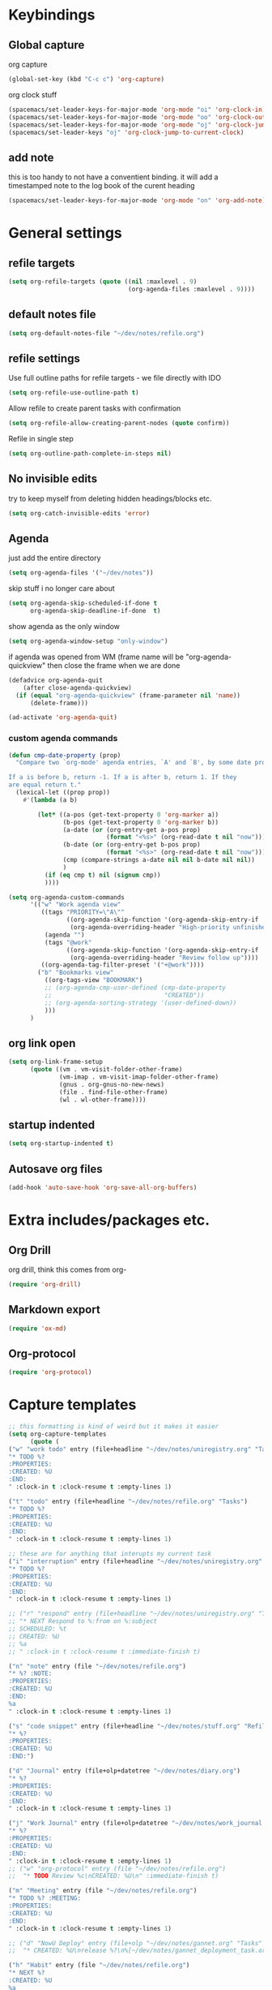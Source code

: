 #+PROPERTY: header-args :tangle yes

* Keybindings
** Global capture
   org capture
#+BEGIN_SRC emacs-lisp
  (global-set-key (kbd "C-c c") 'org-capture)
#+END_SRC

org clock stuff
#+BEGIN_SRC emacs-lisp
  (spacemacs/set-leader-keys-for-major-mode 'org-mode "oi" 'org-clock-in)
  (spacemacs/set-leader-keys-for-major-mode 'org-mode "oo" 'org-clock-out)
  (spacemacs/set-leader-keys-for-major-mode 'org-mode "oj" 'org-clock-jump-to-current-clock)
  (spacemacs/set-leader-keys "oj" 'org-clock-jump-to-current-clock)
#+END_SRC

** add note
   this is too handy to not have a conventient binding. it will add a
   timestamped note to the log book of the curent heading
#+BEGIN_SRC emacs-lisp
  (spacemacs/set-leader-keys-for-major-mode 'org-mode "on" 'org-add-note)
#+END_SRC
* General settings
** refile targets
#+BEGIN_SRC emacs-lisp
(setq org-refile-targets (quote ((nil :maxlevel . 9)
                                 (org-agenda-files :maxlevel . 9))))
#+END_SRC
** default notes file
#+BEGIN_SRC emacs-lisp
  (setq org-default-notes-file "~/dev/notes/refile.org")
#+END_SRC
** refile settings
Use full outline paths for refile targets - we file directly with IDO
#+BEGIN_SRC emacs-lisp
(setq org-refile-use-outline-path t)
#+END_SRC

Allow refile to create parent tasks with confirmation
#+BEGIN_SRC emacs-lisp
(setq org-refile-allow-creating-parent-nodes (quote confirm))
#+END_SRC

Refile in single step
#+BEGIN_SRC emacs-lisp
(setq org-outline-path-complete-in-steps nil)
#+END_SRC

** No invisible edits
try to keep myself from deleting hidden headings/blocks etc.
#+BEGIN_SRC emacs-lisp
  (setq org-catch-invisible-edits 'error)
#+END_SRC

** Agenda
just add the entire directory
#+BEGIN_SRC emacs-lisp
  (setq org-agenda-files '("~/dev/notes"))
#+END_SRC

skip stuff i no longer care about
#+BEGIN_SRC emacs-lisp
(setq org-agenda-skip-scheduled-if-done t
      org-agenda-skip-deadline-if-done  t)
#+END_SRC

show agenda as the only window
#+BEGIN_SRC emacs-lisp
(setq org-agenda-window-setup "only-window")
#+END_SRC

if agenda was opened from WM (frame name will be "org-agenda-quickview"
then close the frame when we are done
#+BEGIN_SRC emacs-lisp
(defadvice org-agenda-quit
    (after close-agenda-quickview)
  (if (equal "org-agenda-quickview" (frame-parameter nil 'name))
      (delete-frame)))

(ad-activate 'org-agenda-quit)
#+END_SRC

*** custom agenda commands
#+BEGIN_SRC emacs-lisp
  (defun cmp-date-property (prop)
    "Compare two `org-mode' agenda entries, `A' and `B', by some date property.

  If a is before b, return -1. If a is after b, return 1. If they
  are equal return t."
    (lexical-let ((prop prop))
      #'(lambda (a b)

          (let* ((a-pos (get-text-property 0 'org-marker a))
                 (b-pos (get-text-property 0 'org-marker b))
                 (a-date (or (org-entry-get a-pos prop)
                             (format "<%s>" (org-read-date t nil "now"))))
                 (b-date (or (org-entry-get b-pos prop)
                             (format "<%s>" (org-read-date t nil "now"))))
                 (cmp (compare-strings a-date nil nil b-date nil nil))
                 )
            (if (eq cmp t) nil (signum cmp))
            ))))

  (setq org-agenda-custom-commands
        '(("w" "Work agenda view"
           ((tags "PRIORITY=\"A\""
                  ((org-agenda-skip-function '(org-agenda-skip-entry-if 'todo 'done))
                   (org-agenda-overriding-header "High-priority unfinished tasks:")))
            (agenda "")
            (tags "@work"
                  ((org-agenda-skip-function '(org-agenda-skip-entry-if 'nottodo '("IN_REVIEW")))
                   (org-agenda-overriding-header "Review follow up"))))
           ((org-agenda-tag-filter-preset '("+@work"))))
          ("b" "Bookmarks view"
            ((org-tags-view "BOOKMARK")
            ;; (org-agenda-cmp-user-defined (cmp-date-property
            ;;                               "CREATED"))
            ;; (org-agenda-sorting-strategy '(user-defined-down))
            )))
        )
#+END_SRC

#+RESULTS:
| w | Work agenda view | ((tags PRIORITY="A" ((org-agenda-skip-function (quote (org-agenda-skip-entry-if (quote todo) (quote done)))) (org-agenda-overriding-header High-priority unfinished tasks:))) (agenda ) (tags @work ((org-agenda-skip-function (quote (org-agenda-skip-entry-if (quote nottodo) (quote (IN_REVIEW))))) (org-agenda-overriding-header Review follow up)))) | ((org-agenda-tag-filter-preset (quote (+@work)))) |
| b | Bookmarks view   | ((org-tags-view BOOKMARK) (org-agenda-sorting-strategy (quote (user-defined-down))))                                                                                                                                                                                                                                                                      |                                                   |

** org link open
#+BEGIN_SRC emacs-lisp
  (setq org-link-frame-setup
        (quote ((vm . vm-visit-folder-other-frame)
                (vm-imap . vm-visit-imap-folder-other-frame)
                (gnus . org-gnus-no-new-news)
                (file . find-file-other-frame)
                (wl . wl-other-frame))))
#+END_SRC
** startup indented
#+BEGIN_SRC emacs-lisp
  (setq org-startup-indented t)
#+END_SRC
** Autosave org files
#+BEGIN_SRC emacs-lisp
(add-hook 'auto-save-hook 'org-save-all-org-buffers)
#+END_SRC
* Extra includes/packages etc.
** Org Drill
org drill, think this comes from org-
#+BEGIN_SRC emacs-lisp :tangle no
(require 'org-drill)
#+END_SRC
** Markdown export
#+BEGIN_SRC emacs-lisp
(require 'ox-md)
#+END_SRC
** Org-protocol
#+BEGIN_SRC emacs-lisp
(require 'org-protocol)
#+END_SRC
* Capture templates
#+BEGIN_SRC emacs-lisp
  ;; this formatting is kind of weird but it makes it easier
  (setq org-capture-templates
        (quote (
  ("w" "work todo" entry (file+headline "~/dev/notes/uniregistry.org" "Tasks")
  "* TODO %?
  :PROPERTIES:
  :CREATED: %U
  :END:
  " :clock-in t :clock-resume t :empty-lines 1)

  ("t" "todo" entry (file+headline "~/dev/notes/refile.org" "Tasks")
  "* TODO %?
  :PROPERTIES:
  :CREATED: %U
  :END:
  " :clock-in t :clock-resume t :empty-lines 1)

  ;; these are for anything that interupts my current task
  ("i" "interruption" entry (file+headline "~/dev/notes/uniregistry.org" "Interuptions")
  "* TODO %?
  :PROPERTIES:
  :CREATED: %U
  :END:
  " :clock-in t :clock-resume t :empty-lines 1)

  ;; ("r" "respond" entry (file+headline "~/dev/notes/uniregistry.org" "Tasks")
  ;; "* NEXT Respond to %:from on %:subject
  ;; SCHEDULED: %t
  ;; CREATED: %U
  ;; %a
  ;; " :clock-in t :clock-resume t :immediate-finish t)

  ("n" "note" entry (file "~/dev/notes/refile.org")
  "* %? :NOTE:
  :PROPERTIES:
  :CREATED: %U
  :END:
  %a
  " :clock-in t :clock-resume t :empty-lines 1)

  ("s" "code snippet" entry (file+headline "~/dev/notes/stuff.org" "Refile")
  "* %?
  :PROPERTIES:
  :CREATED: %U
  :END:")

  ("d" "Journal" entry (file+olp+datetree "~/dev/notes/diary.org")
  "* %?
  :PROPERTIES:
  :CREATED: %U
  :END:
  " :clock-in t :clock-resume t :empty-lines 1)

  ("j" "Work Journal" entry (file+olp+datetree "~/dev/notes/work_journal.org")
  "* %?
  :PROPERTIES:
  :CREATED: %U
  :END:
  " :clock-in t :clock-resume t :empty-lines 1)
  ;; ("w" "org-protocol" entry (file "~/dev/notes/refile.org")
  ;;  "* TODO Review %c\nCREATED: %U\n" :immediate-finish t)

  ("m" "Meeting" entry (file "~/dev/notes/refile.org")
  "* TODO %? :MEETING:
  :PROPERTIES:
  :CREATED: %U
  :END:
  " :clock-in t :clock-resume t :empty-lines 1)

  ;; ("d" "NowU Deploy" entry (file+olp "~/dev/notes/gannet.org" "Tasks" "Deploy")
  ;;  "* CREATED: %U\nrelease %?\n%[~/dev/notes/gannet_deployment_task.org]" :clock-in t :clock-resume t)

  ("h" "Habit" entry (file "~/dev/notes/refile.org")
  "* NEXT %?
  :CREATED: %U
  %a
  SCHEDULED: %(format-time-string \"<%Y-%m-%d %a .+1d/3d>\")
  :PROPERTIES:
  :STYLE: habit
  :REPEAT_TO_STATE: NEXT
  :END:
  ")

  ("b" "Link from browser" entry (file+headline "~/dev/notes/bookmarks.org" "Refile")
  "* TODO %? %:description %^g
  :PROPERTIES:
  :CREATED: %U
  :SOURCE: %:link
  :END:
  %:link

  %i

  " :clock-in t :clock-resume t)

  )))
#+END_SRC

#+RESULTS:
| w | work todo | entry | (file+headline ~/dev/notes/uniregistry.org Tasks) | * TODO %? |

* Capture settings
  test 1
  from here https://fuco1.github.io/2017-09-02-Maximize-the-org-capture-buffer.html
  #+BEGIN_SRC emacs-lisp :tangle no
    (defvar my-org-capture-before-config nil
      "Window configuration before `org-capture'.")

    (defadvice org-capture (before save-config activate)
      "Save the window configuration before `org-capture'."
      (setq my-org-capture-before-config (current-window-configuration)))

    (add-hook 'org-capture-mode-hook 'delete-other-windows)

    (defun my-org-capture-cleanup ()
      "Clean up the frame created while capturing via org-protocol."
      ;; In case we run capture from emacs itself and not an external app,
      ;; we want to restore the old window config
      (when my-org-capture-before-config
        (set-window-configuration my-org-capture-before-config))
      (-when-let ((&alist 'name name) (frame-parameters))
        (when (equal name "org-protocol-capture")
          (delete-frame))))

    (add-hook 'org-capture-after-finalize-hook 'my-org-capture-cleanup)
  #+END_SRC

  #+BEGIN_SRC emacs-lisp :tangle no
    (defadvice org-switch-to-buffer-other-window
        (after supress-window-splitting activate)
      "Delete the extra window if we're in a capture frame"
      (if (equal "org-protocol-capture" (frame-parameter nil 'name))
          (delete-other-windows)))
  #+END_SRC

  my simpler version that seems to actually work
  #+BEGIN_SRC emacs-lisp
    (defadvice org-switch-to-buffer-other-window
        (after supress-window-splitting activate)
      "Delete the extra window if we're in a capture frame"
      (if (equal "org-protocol-capture" (frame-parameter nil 'name))
          (delete-other-windows)))

    (defun tosh/post-capture ()
      (if (equal "org-protocol-capture" (frame-parameter nil 'name))
          (delete-frame)))

    (add-hook 'org-capture-after-finalize-hook 'tosh/post-capture)
  #+END_SRC
* Todos
** states
#+BEGIN_SRC emacs-lisp
  (setq org-todo-keywords '((sequence "TODO(t)" "NEXT(n)" "IN_REVIEW(r!)" "MEETING" "WAITING" "|" "DONE(d!)" "HOLD" "CANCELLED(c@)")))
#+END_SRC
** colors  
#+BEGIN_SRC emacs-lisp :tangle no
  (setq org-todo-keyword-faces
        (quote (("TODO" :foreground "red" :weight bold)
                ("NEXT" :foreground "blue" :weight bold)
                ("IN_REVIEW" :foreground "white" :background "red" :weight bold)
                ("WAITING" :foreground "orange" :weight bold)
                ("DONE" :foreground "forest green" :weight bold)
                ("HOLD" :foreground "magenta" :weight bold)
                ("CANCELLED" :foreground "forest green" :weight bold)
                ("MEETING" :foreground "forest green" :weight bold))))
#+END_SRC
 
* Clocking
** Change tasks to NEXT when clocking in
Function
#+BEGIN_SRC emacs-lisp
(defun bh/clock-in-to-next (kw)
  "Switch a task from TODO to NEXT when clocking in.
Skips capture tasks, projects, and subprojects.
Switch projects and subprojects from NEXT back to TODO"
  (when (not (and (boundp 'org-capture-mode) org-capture-mode))
    "NEXT"))
#+END_SRC

#+BEGIN_SRC emacs-lisp
(setq org-clock-in-switch-to-state 'bh/clock-in-to-next)
#+END_SRC
** Drawers
Separate drawers for clocking and logs
#+BEGIN_SRC emacs-lisp
(setq org-drawers (quote ("PROPERTIES" "LOGBOOK")))
#+END_SRC

Save clock data and state changes and notes in the LOGBOOK drawer
#+BEGIN_SRC emacs-lisp
(setq org-clock-into-drawer t)
#+END_SRC
** log into drawer
#+BEGIN_SRC emacs-lisp
(setq org-log-into-drawer "LOGBOOK")
#+END_SRC
** Create unique IDs for tasks when linking
The following setting creates a unique task ID for the heading in the
=PROPERTY= drawer when I use =C-c l=.  This allows me to move the task
around arbitrarily in my org files and the link to it still works.

#+begin_src emacs-lisp
  (require 'org-id)
  (setq org-id-link-to-org-use-id 'create-if-interactive-and-no-custom-id)
#+end_src
** Always use hours
   days are dumb
   #+BEGIN_SRC emacs-lisp
   (setq org-duration-format 'h:mm)
   #+END_SRC
* Babel
#+BEGIN_SRC emacs-lisp
  (org-babel-do-load-languages
   'org-babel-load-languages
   '((emacs-lisp . t)
     (shell . t)
     ;; (ditaa . t)
     (python . t)
     (http . t)
     (ipython . t)
     (dot . t)
     (sql . t)))
  (setq org-src-fontify-natively t)
  (setq org-src-tab-acts-natively nil)
  (setq org-confirm-babel-evaluate nil)
  (setq org-src-window-setup 'other-frame)
#+END_SRC
* Export settings
#+BEGIN_SRC emacs-lisp
(setq org-html-htmlize-output-type 'css)
#+END_SRC
* Bookmark stuff
#+BEGIN_SRC emacs-lisp :tangle no
  (defun tl/bookmark-search (search)
    (let ((search-tags (split-string search)) (res '(and (todo))))
      (--map (list (org-element-property :raw-value it)
                   (org-element-property :SOURCE it))
             (org-ql "~/dev/notes/bookmarks.org"
               ;; (and (todo)
               ;;      (tags search))))))
                 ;; (and (let (s) (--each search-tags (setq s (cons `(tags ,it) s))) s))))))

                 (eval (dolist (search-str search-tags res)
                         (print search-tags)
                         (setq res (append res `((tags ,search-str))))))))))

    ;; (print (tl/bookmark-search "test"))

    ;; (defun tl/build-and (search-tags)
    ;;   (let (res '(and (todo)))
    ;;     (dolist (search-str search-tags res)
    ;;       (setq res (append res `((tags ,search-str)))))))

    ;; (let (res)
    ;;   (dolist (str (split-string "tosh") res)
    ;;     (setq res str)
    ;;     (print res)))


    ;; (--> '("tosh" "stuff") `(tags ,it))

    ;; (let (s) (--each '("tosh" "test") (setq s (cons `(tags ,it) s))) s)
#+END_SRC

#+RESULTS:
: tl/bookmark-search

#+BEGIN_SRC emacs-lisp :tangle no
  (defun tl/bookmark-search (search)
        (--map (list (org-element-property :raw-value it)
                     (org-element-property :SOURCE it))
               (org-ql "~/dev/notes/bookmarks.org"
                 (and
                  (todo)
                  (tags search)))))

#+END_SRC

and this one actually works, but only for one tag and not anded together
#+BEGIN_SRC emacs-lisp :tangle no
(defun tl/bookmark-search (search)
  (--map (list (org-element-property :raw-value it)
               (org-element-property :SOURCE it))
         (org-ql--query "~/dev/notes/bookmarks.org"
           `(and (todo)
                 (tags ,search))
           :action (lambda ()
                     (org-element-headline-parser (line-end-position))))))
#+END_SRC


#+BEGIN_SRC emacs-lisp :tangle no
(tl/bookmark-search "test")
#+END_SRC

#+RESULTS:
| tosh nottest | - (Bing) | https://www.bing.com/?toHttps |

#+BEGIN_SRC emacs-lisp :tangle no
(tl/build-and '("test"))
#+END_SRC
